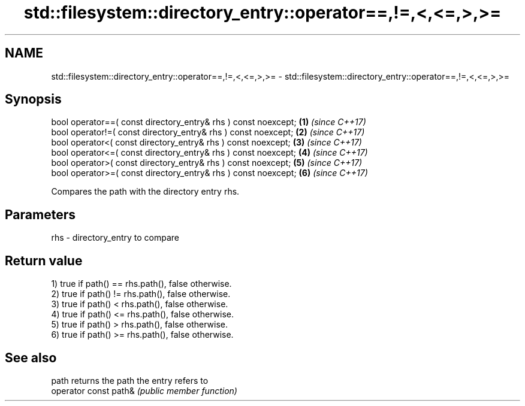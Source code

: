 .TH std::filesystem::directory_entry::operator==,!=,<,<=,>,>= 3 "2018.03.28" "http://cppreference.com" "C++ Standard Libary"
.SH NAME
std::filesystem::directory_entry::operator==,!=,<,<=,>,>= \- std::filesystem::directory_entry::operator==,!=,<,<=,>,>=

.SH Synopsis
   bool operator==( const directory_entry& rhs ) const noexcept; \fB(1)\fP \fI(since C++17)\fP
   bool operator!=( const directory_entry& rhs ) const noexcept; \fB(2)\fP \fI(since C++17)\fP
   bool operator<( const directory_entry& rhs ) const noexcept;  \fB(3)\fP \fI(since C++17)\fP
   bool operator<=( const directory_entry& rhs ) const noexcept; \fB(4)\fP \fI(since C++17)\fP
   bool operator>( const directory_entry& rhs ) const noexcept;  \fB(5)\fP \fI(since C++17)\fP
   bool operator>=( const directory_entry& rhs ) const noexcept; \fB(6)\fP \fI(since C++17)\fP

   Compares the path with the directory entry rhs.

.SH Parameters

   rhs - directory_entry to compare

.SH Return value

   1) true if path() == rhs.path(), false otherwise.
   2) true if path() != rhs.path(), false otherwise.
   3) true if path() < rhs.path(), false otherwise.
   4) true if path() <= rhs.path(), false otherwise.
   5) true if path() > rhs.path(), false otherwise.
   6) true if path() >= rhs.path(), false otherwise.

.SH See also

   path                 returns the path the entry refers to
   operator const path& \fI(public member function)\fP 
